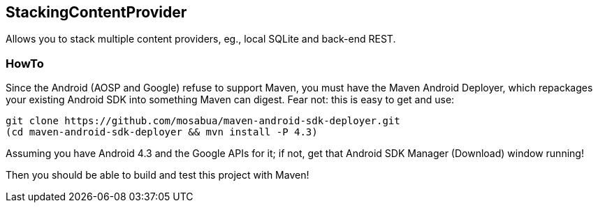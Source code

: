 == StackingContentProvider

Allows you to stack multiple content providers, eg., local SQLite and back-end REST.

=== HowTo

Since the Android (AOSP and Google) refuse to support Maven,
you must have the Maven Android Deployer, which repackages
your existing Android SDK into something Maven can digest.
Fear not: this is easy to get and use:

----
git clone https://github.com/mosabua/maven-android-sdk-deployer.git
(cd maven-android-sdk-deployer && mvn install -P 4.3)
----

Assuming you have Android 4.3 and the Google APIs for it;
if not, get that Android SDK Manager (Download) window running!

Then you should be able to build and test this project with Maven!